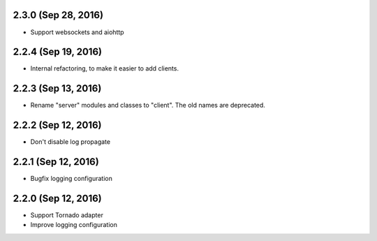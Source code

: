 2.3.0 (Sep 28, 2016)
~~~~~~~~~~~~~~~~~~~~

- Support websockets and aiohttp

2.2.4 (Sep 19, 2016)
~~~~~~~~~~~~~~~~~~~~

- Internal refactoring, to make it easier to add clients.

2.2.3 (Sep 13, 2016)
~~~~~~~~~~~~~~~~~~~~

- Rename "server" modules and classes to "client". The old names are
  deprecated.

2.2.2 (Sep 12, 2016)
~~~~~~~~~~~~~~~~~~~~

- Don't disable log propagate

2.2.1 (Sep 12, 2016)
~~~~~~~~~~~~~~~~~~~~

- Bugfix logging configuration

2.2.0 (Sep 12, 2016)
~~~~~~~~~~~~~~~~~~~~

- Support Tornado adapter
- Improve logging configuration

